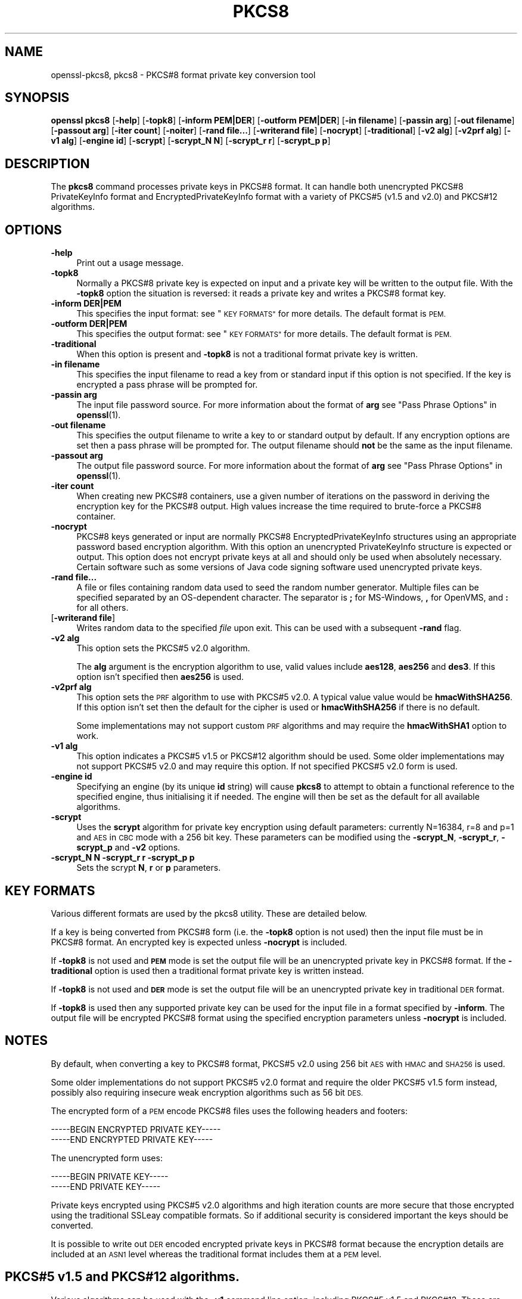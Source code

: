 .\" Automatically generated by Pod::Man 4.14 (Pod::Simple 3.40)
.\"
.\" Standard preamble:
.\" ========================================================================
.de Sp \" Vertical space (when we can't use .PP)
.if t .sp .5v
.if n .sp
..
.de Vb \" Begin verbatim text
.ft CW
.nf
.ne \\$1
..
.de Ve \" End verbatim text
.ft R
.fi
..
.\" Set up some character translations and predefined strings.  \*(-- will
.\" give an unbreakable dash, \*(PI will give pi, \*(L" will give a left
.\" double quote, and \*(R" will give a right double quote.  \*(C+ will
.\" give a nicer C++.  Capital omega is used to do unbreakable dashes and
.\" therefore won't be available.  \*(C` and \*(C' expand to `' in nroff,
.\" nothing in troff, for use with C<>.
.tr \(*W-
.ds C+ C\v'-.1v'\h'-1p'\s-2+\h'-1p'+\s0\v'.1v'\h'-1p'
.ie n \{\
.    ds -- \(*W-
.    ds PI pi
.    if (\n(.H=4u)&(1m=24u) .ds -- \(*W\h'-12u'\(*W\h'-12u'-\" diablo 10 pitch
.    if (\n(.H=4u)&(1m=20u) .ds -- \(*W\h'-12u'\(*W\h'-8u'-\"  diablo 12 pitch
.    ds L" ""
.    ds R" ""
.    ds C` ""
.    ds C' ""
'br\}
.el\{\
.    ds -- \|\(em\|
.    ds PI \(*p
.    ds L" ``
.    ds R" ''
.    ds C`
.    ds C'
'br\}
.\"
.\" Escape single quotes in literal strings from groff's Unicode transform.
.ie \n(.g .ds Aq \(aq
.el       .ds Aq '
.\"
.\" If the F register is >0, we'll generate index entries on stderr for
.\" titles (.TH), headers (.SH), subsections (.SS), items (.Ip), and index
.\" entries marked with X<> in POD.  Of course, you'll have to process the
.\" output yourself in some meaningful fashion.
.\"
.\" Avoid warning from groff about undefined register 'F'.
.de IX
..
.nr rF 0
.if \n(.g .if rF .nr rF 1
.if (\n(rF:(\n(.g==0)) \{\
.    if \nF \{\
.        de IX
.        tm Index:\\$1\t\\n%\t"\\$2"
..
.        if !\nF==2 \{\
.            nr % 0
.            nr F 2
.        \}
.    \}
.\}
.rr rF
.\"
.\" Accent mark definitions (@(#)ms.acc 1.5 88/02/08 SMI; from UCB 4.2).
.\" Fear.  Run.  Save yourself.  No user-serviceable parts.
.    \" fudge factors for nroff and troff
.if n \{\
.    ds #H 0
.    ds #V .8m
.    ds #F .3m
.    ds #[ \f1
.    ds #] \fP
.\}
.if t \{\
.    ds #H ((1u-(\\\\n(.fu%2u))*.13m)
.    ds #V .6m
.    ds #F 0
.    ds #[ \&
.    ds #] \&
.\}
.    \" simple accents for nroff and troff
.if n \{\
.    ds ' \&
.    ds ` \&
.    ds ^ \&
.    ds , \&
.    ds ~ ~
.    ds /
.\}
.if t \{\
.    ds ' \\k:\h'-(\\n(.wu*8/10-\*(#H)'\'\h"|\\n:u"
.    ds ` \\k:\h'-(\\n(.wu*8/10-\*(#H)'\`\h'|\\n:u'
.    ds ^ \\k:\h'-(\\n(.wu*10/11-\*(#H)'^\h'|\\n:u'
.    ds , \\k:\h'-(\\n(.wu*8/10)',\h'|\\n:u'
.    ds ~ \\k:\h'-(\\n(.wu-\*(#H-.1m)'~\h'|\\n:u'
.    ds / \\k:\h'-(\\n(.wu*8/10-\*(#H)'\z\(sl\h'|\\n:u'
.\}
.    \" troff and (daisy-wheel) nroff accents
.ds : \\k:\h'-(\\n(.wu*8/10-\*(#H+.1m+\*(#F)'\v'-\*(#V'\z.\h'.2m+\*(#F'.\h'|\\n:u'\v'\*(#V'
.ds 8 \h'\*(#H'\(*b\h'-\*(#H'
.ds o \\k:\h'-(\\n(.wu+\w'\(de'u-\*(#H)/2u'\v'-.3n'\*(#[\z\(de\v'.3n'\h'|\\n:u'\*(#]
.ds d- \h'\*(#H'\(pd\h'-\w'~'u'\v'-.25m'\f2\(hy\fP\v'.25m'\h'-\*(#H'
.ds D- D\\k:\h'-\w'D'u'\v'-.11m'\z\(hy\v'.11m'\h'|\\n:u'
.ds th \*(#[\v'.3m'\s+1I\s-1\v'-.3m'\h'-(\w'I'u*2/3)'\s-1o\s+1\*(#]
.ds Th \*(#[\s+2I\s-2\h'-\w'I'u*3/5'\v'-.3m'o\v'.3m'\*(#]
.ds ae a\h'-(\w'a'u*4/10)'e
.ds Ae A\h'-(\w'A'u*4/10)'E
.    \" corrections for vroff
.if v .ds ~ \\k:\h'-(\\n(.wu*9/10-\*(#H)'\s-2\u~\d\s+2\h'|\\n:u'
.if v .ds ^ \\k:\h'-(\\n(.wu*10/11-\*(#H)'\v'-.4m'^\v'.4m'\h'|\\n:u'
.    \" for low resolution devices (crt and lpr)
.if \n(.H>23 .if \n(.V>19 \
\{\
.    ds : e
.    ds 8 ss
.    ds o a
.    ds d- d\h'-1'\(ga
.    ds D- D\h'-1'\(hy
.    ds th \o'bp'
.    ds Th \o'LP'
.    ds ae ae
.    ds Ae AE
.\}
.rm #[ #] #H #V #F C
.\" ========================================================================
.\"
.IX Title "PKCS8 1"
.TH PKCS8 1 "2023-05-30" "1.1.1u" "OpenSSL"
.\" For nroff, turn off justification.  Always turn off hyphenation; it makes
.\" way too many mistakes in technical documents.
.if n .ad l
.nh
.SH "NAME"
openssl\-pkcs8, pkcs8 \- PKCS#8 format private key conversion tool
.SH "SYNOPSIS"
.IX Header "SYNOPSIS"
\&\fBopenssl\fR \fBpkcs8\fR
[\fB\-help\fR]
[\fB\-topk8\fR]
[\fB\-inform PEM|DER\fR]
[\fB\-outform PEM|DER\fR]
[\fB\-in filename\fR]
[\fB\-passin arg\fR]
[\fB\-out filename\fR]
[\fB\-passout arg\fR]
[\fB\-iter count\fR]
[\fB\-noiter\fR]
[\fB\-rand file...\fR]
[\fB\-writerand file\fR]
[\fB\-nocrypt\fR]
[\fB\-traditional\fR]
[\fB\-v2 alg\fR]
[\fB\-v2prf alg\fR]
[\fB\-v1 alg\fR]
[\fB\-engine id\fR]
[\fB\-scrypt\fR]
[\fB\-scrypt_N N\fR]
[\fB\-scrypt_r r\fR]
[\fB\-scrypt_p p\fR]
.SH "DESCRIPTION"
.IX Header "DESCRIPTION"
The \fBpkcs8\fR command processes private keys in PKCS#8 format. It can handle
both unencrypted PKCS#8 PrivateKeyInfo format and EncryptedPrivateKeyInfo
format with a variety of PKCS#5 (v1.5 and v2.0) and PKCS#12 algorithms.
.SH "OPTIONS"
.IX Header "OPTIONS"
.IP "\fB\-help\fR" 4
.IX Item "-help"
Print out a usage message.
.IP "\fB\-topk8\fR" 4
.IX Item "-topk8"
Normally a PKCS#8 private key is expected on input and a private key will be
written to the output file. With the \fB\-topk8\fR option the situation is
reversed: it reads a private key and writes a PKCS#8 format key.
.IP "\fB\-inform DER|PEM\fR" 4
.IX Item "-inform DER|PEM"
This specifies the input format: see \*(L"\s-1KEY FORMATS\*(R"\s0 for more details. The default
format is \s-1PEM.\s0
.IP "\fB\-outform DER|PEM\fR" 4
.IX Item "-outform DER|PEM"
This specifies the output format: see \*(L"\s-1KEY FORMATS\*(R"\s0 for more details. The default
format is \s-1PEM.\s0
.IP "\fB\-traditional\fR" 4
.IX Item "-traditional"
When this option is present and \fB\-topk8\fR is not a traditional format private
key is written.
.IP "\fB\-in filename\fR" 4
.IX Item "-in filename"
This specifies the input filename to read a key from or standard input if this
option is not specified. If the key is encrypted a pass phrase will be
prompted for.
.IP "\fB\-passin arg\fR" 4
.IX Item "-passin arg"
The input file password source. For more information about the format of \fBarg\fR
see \*(L"Pass Phrase Options\*(R" in \fBopenssl\fR\|(1).
.IP "\fB\-out filename\fR" 4
.IX Item "-out filename"
This specifies the output filename to write a key to or standard output by
default. If any encryption options are set then a pass phrase will be
prompted for. The output filename should \fBnot\fR be the same as the input
filename.
.IP "\fB\-passout arg\fR" 4
.IX Item "-passout arg"
The output file password source. For more information about the format of \fBarg\fR
see \*(L"Pass Phrase Options\*(R" in \fBopenssl\fR\|(1).
.IP "\fB\-iter count\fR" 4
.IX Item "-iter count"
When creating new PKCS#8 containers, use a given number of iterations on
the password in deriving the encryption key for the PKCS#8 output.
High values increase the time required to brute-force a PKCS#8 container.
.IP "\fB\-nocrypt\fR" 4
.IX Item "-nocrypt"
PKCS#8 keys generated or input are normally PKCS#8 EncryptedPrivateKeyInfo
structures using an appropriate password based encryption algorithm. With
this option an unencrypted PrivateKeyInfo structure is expected or output.
This option does not encrypt private keys at all and should only be used
when absolutely necessary. Certain software such as some versions of Java
code signing software used unencrypted private keys.
.IP "\fB\-rand file...\fR" 4
.IX Item "-rand file..."
A file or files containing random data used to seed the random number
generator.
Multiple files can be specified separated by an OS-dependent character.
The separator is \fB;\fR for MS-Windows, \fB,\fR for OpenVMS, and \fB:\fR for
all others.
.IP "[\fB\-writerand file\fR]" 4
.IX Item "[-writerand file]"
Writes random data to the specified \fIfile\fR upon exit.
This can be used with a subsequent \fB\-rand\fR flag.
.IP "\fB\-v2 alg\fR" 4
.IX Item "-v2 alg"
This option sets the PKCS#5 v2.0 algorithm.
.Sp
The \fBalg\fR argument is the encryption algorithm to use, valid values include
\&\fBaes128\fR, \fBaes256\fR and \fBdes3\fR. If this option isn't specified then \fBaes256\fR
is used.
.IP "\fB\-v2prf alg\fR" 4
.IX Item "-v2prf alg"
This option sets the \s-1PRF\s0 algorithm to use with PKCS#5 v2.0. A typical value
value would be \fBhmacWithSHA256\fR. If this option isn't set then the default
for the cipher is used or \fBhmacWithSHA256\fR if there is no default.
.Sp
Some implementations may not support custom \s-1PRF\s0 algorithms and may require
the \fBhmacWithSHA1\fR option to work.
.IP "\fB\-v1 alg\fR" 4
.IX Item "-v1 alg"
This option indicates a PKCS#5 v1.5 or PKCS#12 algorithm should be used.  Some
older implementations may not support PKCS#5 v2.0 and may require this option.
If not specified PKCS#5 v2.0 form is used.
.IP "\fB\-engine id\fR" 4
.IX Item "-engine id"
Specifying an engine (by its unique \fBid\fR string) will cause \fBpkcs8\fR
to attempt to obtain a functional reference to the specified engine,
thus initialising it if needed. The engine will then be set as the default
for all available algorithms.
.IP "\fB\-scrypt\fR" 4
.IX Item "-scrypt"
Uses the \fBscrypt\fR algorithm for private key encryption using default
parameters: currently N=16384, r=8 and p=1 and \s-1AES\s0 in \s-1CBC\s0 mode with a 256 bit
key. These parameters can be modified using the \fB\-scrypt_N\fR, \fB\-scrypt_r\fR,
\&\fB\-scrypt_p\fR and \fB\-v2\fR options.
.IP "\fB\-scrypt_N N\fR \fB\-scrypt_r r\fR \fB\-scrypt_p p\fR" 4
.IX Item "-scrypt_N N -scrypt_r r -scrypt_p p"
Sets the scrypt \fBN\fR, \fBr\fR or \fBp\fR parameters.
.SH "KEY FORMATS"
.IX Header "KEY FORMATS"
Various different formats are used by the pkcs8 utility. These are detailed
below.
.PP
If a key is being converted from PKCS#8 form (i.e. the \fB\-topk8\fR option is
not used) then the input file must be in PKCS#8 format. An encrypted
key is expected unless \fB\-nocrypt\fR is included.
.PP
If \fB\-topk8\fR is not used and \fB\s-1PEM\s0\fR mode is set the output file will be an
unencrypted private key in PKCS#8 format. If the \fB\-traditional\fR option is
used then a traditional format private key is written instead.
.PP
If \fB\-topk8\fR is not used and \fB\s-1DER\s0\fR mode is set the output file will be an
unencrypted private key in traditional \s-1DER\s0 format.
.PP
If \fB\-topk8\fR is used then any supported private key can be used for the input
file in a format specified by \fB\-inform\fR. The output file will be encrypted
PKCS#8 format using the specified encryption parameters unless \fB\-nocrypt\fR
is included.
.SH "NOTES"
.IX Header "NOTES"
By default, when converting a key to PKCS#8 format, PKCS#5 v2.0 using 256 bit
\&\s-1AES\s0 with \s-1HMAC\s0 and \s-1SHA256\s0 is used.
.PP
Some older implementations do not support PKCS#5 v2.0 format and require
the older PKCS#5 v1.5 form instead, possibly also requiring insecure weak
encryption algorithms such as 56 bit \s-1DES.\s0
.PP
The encrypted form of a \s-1PEM\s0 encode PKCS#8 files uses the following
headers and footers:
.PP
.Vb 2
\& \-\-\-\-\-BEGIN ENCRYPTED PRIVATE KEY\-\-\-\-\-
\& \-\-\-\-\-END ENCRYPTED PRIVATE KEY\-\-\-\-\-
.Ve
.PP
The unencrypted form uses:
.PP
.Vb 2
\& \-\-\-\-\-BEGIN PRIVATE KEY\-\-\-\-\-
\& \-\-\-\-\-END PRIVATE KEY\-\-\-\-\-
.Ve
.PP
Private keys encrypted using PKCS#5 v2.0 algorithms and high iteration
counts are more secure that those encrypted using the traditional
SSLeay compatible formats. So if additional security is considered
important the keys should be converted.
.PP
It is possible to write out \s-1DER\s0 encoded encrypted private keys in
PKCS#8 format because the encryption details are included at an \s-1ASN1\s0
level whereas the traditional format includes them at a \s-1PEM\s0 level.
.SH "PKCS#5 v1.5 and PKCS#12 algorithms."
.IX Header "PKCS#5 v1.5 and PKCS#12 algorithms."
Various algorithms can be used with the \fB\-v1\fR command line option,
including PKCS#5 v1.5 and PKCS#12. These are described in more detail
below.
.IP "\fB\s-1PBE\-MD2\-DES PBE\-MD5\-DES\s0\fR" 4
.IX Item "PBE-MD2-DES PBE-MD5-DES"
These algorithms were included in the original PKCS#5 v1.5 specification.
They only offer 56 bits of protection since they both use \s-1DES.\s0
.IP "\fB\s-1PBE\-SHA1\-RC2\-64\s0\fR, \fB\s-1PBE\-MD2\-RC2\-64\s0\fR, \fB\s-1PBE\-MD5\-RC2\-64\s0\fR, \fB\s-1PBE\-SHA1\-DES\s0\fR" 4
.IX Item "PBE-SHA1-RC2-64, PBE-MD2-RC2-64, PBE-MD5-RC2-64, PBE-SHA1-DES"
These algorithms are not mentioned in the original PKCS#5 v1.5 specification
but they use the same key derivation algorithm and are supported by some
software. They are mentioned in PKCS#5 v2.0. They use either 64 bit \s-1RC2\s0 or
56 bit \s-1DES.\s0
.IP "\fB\s-1PBE\-SHA1\-RC4\-128\s0\fR, \fB\s-1PBE\-SHA1\-RC4\-40\s0\fR, \fB\s-1PBE\-SHA1\-3DES\s0\fR, \fB\s-1PBE\-SHA1\-2DES\s0\fR, \fB\s-1PBE\-SHA1\-RC2\-128\s0\fR, \fB\s-1PBE\-SHA1\-RC2\-40\s0\fR" 4
.IX Item "PBE-SHA1-RC4-128, PBE-SHA1-RC4-40, PBE-SHA1-3DES, PBE-SHA1-2DES, PBE-SHA1-RC2-128, PBE-SHA1-RC2-40"
These algorithms use the PKCS#12 password based encryption algorithm and
allow strong encryption algorithms like triple \s-1DES\s0 or 128 bit \s-1RC2\s0 to be used.
.SH "EXAMPLES"
.IX Header "EXAMPLES"
Convert a private key to PKCS#8 format using default parameters (\s-1AES\s0 with
256 bit key and \fBhmacWithSHA256\fR):
.PP
.Vb 1
\& openssl pkcs8 \-in key.pem \-topk8 \-out enckey.pem
.Ve
.PP
Convert a private key to PKCS#8 unencrypted format:
.PP
.Vb 1
\& openssl pkcs8 \-in key.pem \-topk8 \-nocrypt \-out enckey.pem
.Ve
.PP
Convert a private key to PKCS#5 v2.0 format using triple \s-1DES:\s0
.PP
.Vb 1
\& openssl pkcs8 \-in key.pem \-topk8 \-v2 des3 \-out enckey.pem
.Ve
.PP
Convert a private key to PKCS#5 v2.0 format using \s-1AES\s0 with 256 bits in \s-1CBC\s0
mode and \fBhmacWithSHA512\fR \s-1PRF:\s0
.PP
.Vb 1
\& openssl pkcs8 \-in key.pem \-topk8 \-v2 aes\-256\-cbc \-v2prf hmacWithSHA512 \-out enckey.pem
.Ve
.PP
Convert a private key to PKCS#8 using a PKCS#5 1.5 compatible algorithm
(\s-1DES\s0):
.PP
.Vb 1
\& openssl pkcs8 \-in key.pem \-topk8 \-v1 PBE\-MD5\-DES \-out enckey.pem
.Ve
.PP
Convert a private key to PKCS#8 using a PKCS#12 compatible algorithm
(3DES):
.PP
.Vb 1
\& openssl pkcs8 \-in key.pem \-topk8 \-out enckey.pem \-v1 PBE\-SHA1\-3DES
.Ve
.PP
Read a \s-1DER\s0 unencrypted PKCS#8 format private key:
.PP
.Vb 1
\& openssl pkcs8 \-inform DER \-nocrypt \-in key.der \-out key.pem
.Ve
.PP
Convert a private key from any PKCS#8 encrypted format to traditional format:
.PP
.Vb 1
\& openssl pkcs8 \-in pk8.pem \-traditional \-out key.pem
.Ve
.PP
Convert a private key to PKCS#8 format, encrypting with \s-1AES\-256\s0 and with
one million iterations of the password:
.PP
.Vb 1
\& openssl pkcs8 \-in key.pem \-topk8 \-v2 aes\-256\-cbc \-iter 1000000 \-out pk8.pem
.Ve
.SH "STANDARDS"
.IX Header "STANDARDS"
Test vectors from this PKCS#5 v2.0 implementation were posted to the
pkcs-tng mailing list using triple \s-1DES, DES\s0 and \s-1RC2\s0 with high iteration
counts, several people confirmed that they could decrypt the private
keys produced and therefore, it can be assumed that the PKCS#5 v2.0
implementation is reasonably accurate at least as far as these
algorithms are concerned.
.PP
The format of PKCS#8 \s-1DSA\s0 (and other) private keys is not well documented:
it is hidden away in PKCS#11 v2.01, section 11.9. OpenSSL's default \s-1DSA\s0
PKCS#8 private key format complies with this standard.
.SH "BUGS"
.IX Header "BUGS"
There should be an option that prints out the encryption algorithm
in use and other details such as the iteration count.
.SH "SEE ALSO"
.IX Header "SEE ALSO"
\&\fBdsa\fR\|(1), \fBrsa\fR\|(1), \fBgenrsa\fR\|(1),
\&\fBgendsa\fR\|(1)
.SH "HISTORY"
.IX Header "HISTORY"
The \fB\-iter\fR option was added in OpenSSL 1.1.0.
.SH "COPYRIGHT"
.IX Header "COPYRIGHT"
Copyright 2000\-2021 The OpenSSL Project Authors. All Rights Reserved.
.PP
Licensed under the OpenSSL license (the \*(L"License\*(R").  You may not use
this file except in compliance with the License.  You can obtain a copy
in the file \s-1LICENSE\s0 in the source distribution or at
<https://www.openssl.org/source/license.html>.
